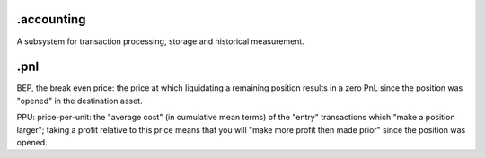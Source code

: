 .accounting
-----------
A subsystem for transaction processing, storage and historical
measurement.


.pnl
----
BEP, the break even price: the price at which liquidating
a remaining position results in a zero PnL since the position was
"opened" in the destination asset.

PPU: price-per-unit: the "average cost" (in cumulative mean terms)
of the "entry" transactions which "make a position larger"; taking
a profit relative to this price means that you will "make more
profit then made prior" since the position was opened.
